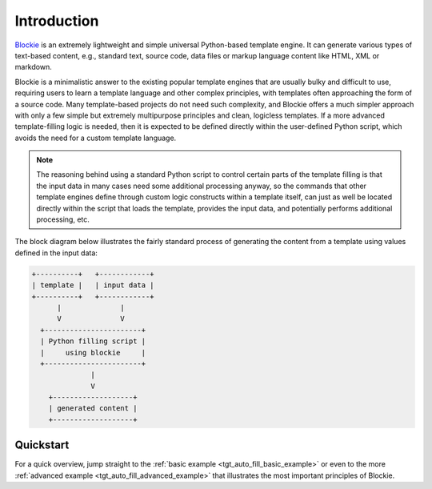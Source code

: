 ###################################################################################################
Introduction
###################################################################################################

`Blockie <https://github.com/lubomilko/blockie>`_ is an extremely lightweight and simple universal
Python-based template engine. It can generate various types of text-based content, e.g., standard
text, source code, data files or markup language content like HTML, XML or markdown.

Blockie is a minimalistic answer to the existing popular template engines that are usually bulky
and difficult to use, requiring users to learn a template language and other complex principles,
with templates often approaching the form of a source code. Many template-based projects do not
need such complexity, and Blockie offers a much simpler approach with only a few simple but
extremely multipurpose principles and clean, logicless templates. If a more advanced
template-filling logic is needed, then it is expected to be defined directly within the
user-defined Python script, which avoids the need for a custom template language.

.. note::
    The reasoning behind using a standard Python script to control certain parts of the template
    filling is that the input data in many cases need some additional processing anyway, so
    the commands that other template engines define through custom logic constructs within a
    template itself, can just as well be located directly within the script that loads the
    template, provides the input data, and potentially performs additional processing, etc.

The block diagram below illustrates the fairly standard process of generating the content from a
template using values defined in the input data:

.. code-block:: text

    +----------+   +------------+
    | template |   | input data |
    +----------+   +------------+
          |              |
          V              V
      +-----------------------+
      | Python filling script |
      |     using blockie     |
      +-----------------------+
                  |
                  V
        +-------------------+
        | generated content |
        +-------------------+


***************************************************************************************************
Quickstart
***************************************************************************************************

For a quick overview, jump straight to the :ref:`basic example <tgt_auto_fill_basic_example>` or
even to the more :ref:`advanced example <tgt_auto_fill_advanced_example>` that illustrates the
most important principles of Blockie.
